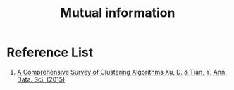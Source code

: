 :PROPERTIES:
:ID:       2b41c4e8-1f6c-4db5-9dfa-033ca2249c10
:END:
#+title: Mutual information

* Reference List
1. [[https://link.springer.com/article/10.1007/s40745-015-0040-1][A Comprehensive Survey of Clustering Algorithms Xu, D. & Tian, Y. Ann. Data. Sci. (2015)]] 
